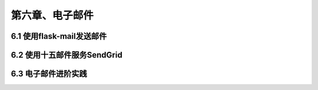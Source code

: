 第六章、电子邮件
=======================================================================
6.1 使用flask-mail发送邮件
---------------------------------------------------------------------


6.2 使用十五邮件服务SendGrid
---------------------------------------------------------------------


6.3 电子邮件进阶实践
---------------------------------------------------------------------









